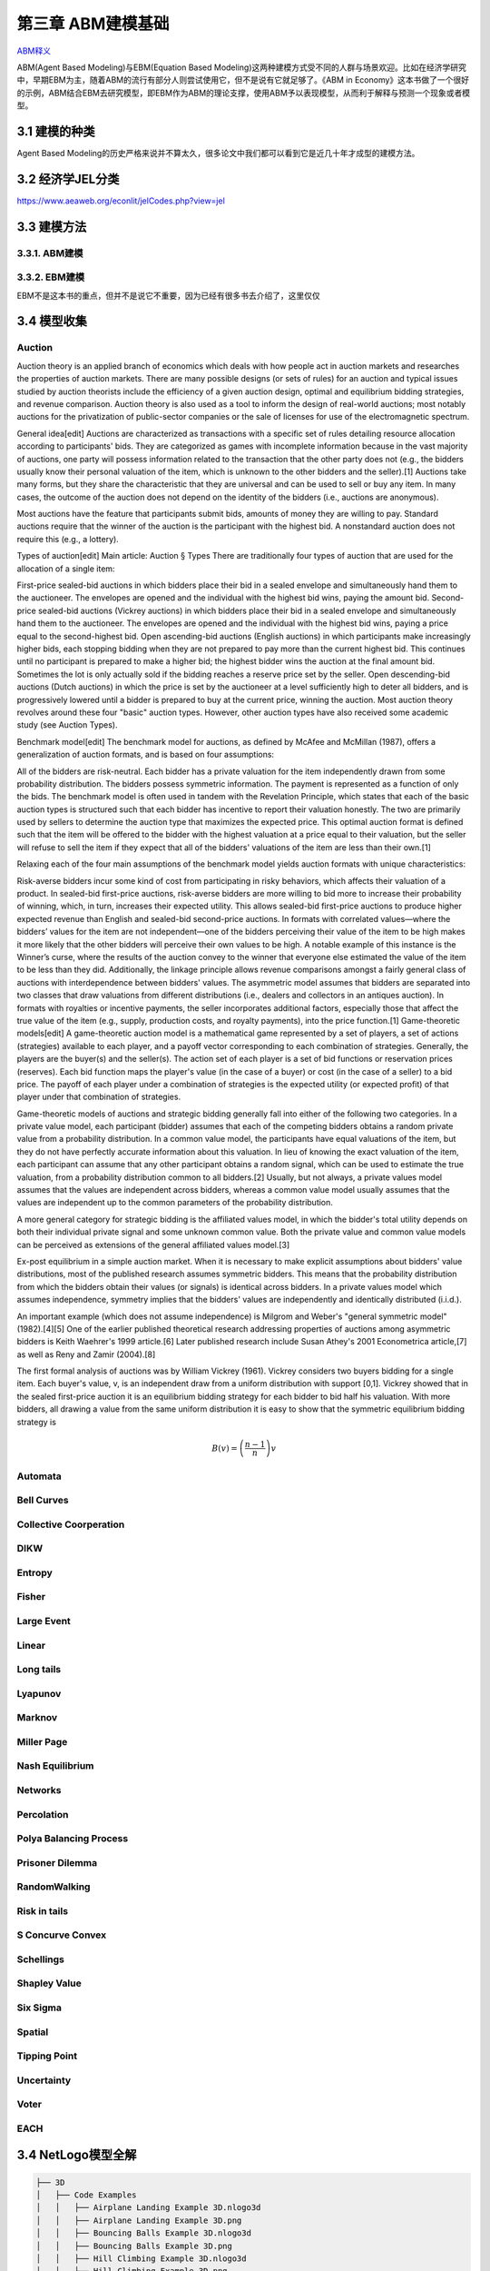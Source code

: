 ===================
第三章 ABM建模基础
===================

`ABM释义 <https://zh.wikipedia.org/wiki/%E4%B8%AA%E4%BD%93%E4%B8%BA%E6%9C%AC%E6%A8%A1%E5%9E%8B>`_

ABM(Agent Based Modeling)与EBM(Equation Based Modeling)这两种建模方式受不同的人群与场景欢迎。比如在经济学研究中，早期EBM为主，随着ABM的流行有部分人则尝试使用它，但不是说有它就足够了。《ABM in Economy》这本书做了一个很好的示例，ABM结合EBM去研究模型，即EBM作为ABM的理论支撑，使用ABM予以表现模型，从而利于解释与预测一个现象或者模型。

----------------
3.1 建模的种类
----------------

Agent Based Modeling的历史严格来说并不算太久，很多论文中我们都可以看到它是近几十年才成型的建模方法。

---------------------
3.2 经济学JEL分类
---------------------

https://www.aeaweb.org/econlit/jelCodes.php?view=jel

-------------
3.3 建模方法
-------------

3.3.1. ABM建模
================

3.3.2. EBM建模
===============

EBM不是这本书的重点，但并不是说它不重要，因为已经有很多书去介绍了，这里仅仅

-------------
3.4 模型收集
-------------

Auction
========

Auction theory is an applied branch of economics which deals with how people act in auction markets and researches the properties of auction markets. There are many possible designs (or sets of rules) for an auction and typical issues studied by auction theorists include the efficiency of a given auction design, optimal and equilibrium bidding strategies, and revenue comparison. Auction theory is also used as a tool to inform the design of real-world auctions; most notably auctions for the privatization of public-sector companies or the sale of licenses for use of the electromagnetic spectrum.

General idea[edit]
Auctions are characterized as transactions with a specific set of rules detailing resource allocation according to participants' bids. They are categorized as games with incomplete information because in the vast majority of auctions, one party will possess information related to the transaction that the other party does not (e.g., the bidders usually know their personal valuation of the item, which is unknown to the other bidders and the seller).[1] Auctions take many forms, but they share the characteristic that they are universal and can be used to sell or buy any item. In many cases, the outcome of the auction does not depend on the identity of the bidders (i.e., auctions are anonymous).

Most auctions have the feature that participants submit bids, amounts of money they are willing to pay. Standard auctions require that the winner of the auction is the participant with the highest bid. A nonstandard auction does not require this (e.g., a lottery).

Types of auction[edit]
Main article: Auction § Types
There are traditionally four types of auction that are used for the allocation of a single item:

First-price sealed-bid auctions in which bidders place their bid in a sealed envelope and simultaneously hand them to the auctioneer. The envelopes are opened and the individual with the highest bid wins, paying the amount bid.
Second-price sealed-bid auctions (Vickrey auctions) in which bidders place their bid in a sealed envelope and simultaneously hand them to the auctioneer. The envelopes are opened and the individual with the highest bid wins, paying a price equal to the second-highest bid.
Open ascending-bid auctions (English auctions) in which participants make increasingly higher bids, each stopping bidding when they are not prepared to pay more than the current highest bid. This continues until no participant is prepared to make a higher bid; the highest bidder wins the auction at the final amount bid. Sometimes the lot is only actually sold if the bidding reaches a reserve price set by the seller.
Open descending-bid auctions (Dutch auctions) in which the price is set by the auctioneer at a level sufficiently high to deter all bidders, and is progressively lowered until a bidder is prepared to buy at the current price, winning the auction.
Most auction theory revolves around these four "basic" auction types. However, other auction types have also received some academic study (see Auction Types).

Benchmark model[edit]
The benchmark model for auctions, as defined by McAfee and McMillan (1987), offers a generalization of auction formats, and is based on four assumptions:

All of the bidders are risk-neutral.
Each bidder has a private valuation for the item independently drawn from some probability distribution.
The bidders possess symmetric information.
The payment is represented as a function of only the bids.
The benchmark model is often used in tandem with the Revelation Principle, which states that each of the basic auction types is structured such that each bidder has incentive to report their valuation honestly. The two are primarily used by sellers to determine the auction type that maximizes the expected price. This optimal auction format is defined such that the item will be offered to the bidder with the highest valuation at a price equal to their valuation, but the seller will refuse to sell the item if they expect that all of the bidders' valuations of the item are less than their own.[1]

Relaxing each of the four main assumptions of the benchmark model yields auction formats with unique characteristics:

Risk-averse bidders incur some kind of cost from participating in risky behaviors, which affects their valuation of a product. In sealed-bid first-price auctions, risk-averse bidders are more willing to bid more to increase their probability of winning, which, in turn, increases their expected utility. This allows sealed-bid first-price auctions to produce higher expected revenue than English and sealed-bid second-price auctions.
In formats with correlated values—where the bidders’ values for the item are not independent—one of the bidders perceiving their value of the item to be high makes it more likely that the other bidders will perceive their own values to be high. A notable example of this instance is the Winner’s curse, where the results of the auction convey to the winner that everyone else estimated the value of the item to be less than they did. Additionally, the linkage principle allows revenue comparisons amongst a fairly general class of auctions with interdependence between bidders' values.
The asymmetric model assumes that bidders are separated into two classes that draw valuations from different distributions (i.e., dealers and collectors in an antiques auction).
In formats with royalties or incentive payments, the seller incorporates additional factors, especially those that affect the true value of the item (e.g., supply, production costs, and royalty payments), into the price function.[1]
Game-theoretic models[edit]
A game-theoretic auction model is a mathematical game represented by a set of players, a set of actions (strategies) available to each player, and a payoff vector corresponding to each combination of strategies. Generally, the players are the buyer(s) and the seller(s). The action set of each player is a set of bid functions or reservation prices (reserves). Each bid function maps the player's value (in the case of a buyer) or cost (in the case of a seller) to a bid price. The payoff of each player under a combination of strategies is the expected utility (or expected profit) of that player under that combination of strategies.

Game-theoretic models of auctions and strategic bidding generally fall into either of the following two categories. In a private value model, each participant (bidder) assumes that each of the competing bidders obtains a random private value from a probability distribution. In a common value model, the participants have equal valuations of the item, but they do not have perfectly accurate information about this valuation. In lieu of knowing the exact valuation of the item, each participant can assume that any other participant obtains a random signal, which can be used to estimate the true valuation, from a probability distribution common to all bidders.[2] Usually, but not always, a private values model assumes that the values are independent across bidders, whereas a common value model usually assumes that the values are independent up to the common parameters of the probability distribution.

A more general category for strategic bidding is the affiliated values model, in which the bidder's total utility depends on both their individual private signal and some unknown common value. Both the private value and common value models can be perceived as extensions of the general affiliated values model.[3]


Ex-post equilibrium in a simple auction market.
When it is necessary to make explicit assumptions about bidders' value distributions, most of the published research assumes symmetric bidders. This means that the probability distribution from which the bidders obtain their values (or signals) is identical across bidders. In a private values model which assumes independence, symmetry implies that the bidders' values are independently and identically distributed (i.i.d.).

An important example (which does not assume independence) is Milgrom and Weber's "general symmetric model" (1982).[4][5] One of the earlier published theoretical research addressing properties of auctions among asymmetric bidders is Keith Waehrer's 1999 article.[6] Later published research include Susan Athey's 2001 Econometrica article,[7] as well as Reny and Zamir (2004).[8]

The first formal analysis of auctions was by William Vickrey (1961). Vickrey considers two buyers bidding for a single item. Each buyer's value, v, is an independent draw from a uniform distribution with support [0,1]. Vickrey showed that in the sealed first-price auction it is an equilibrium bidding strategy for each bidder to bid half his valuation. With more bidders, all drawing a value from the same uniform distribution it is easy to show that the symmetric equilibrium bidding strategy is

.. math::

    B(v)=\left(\frac{n-1}{n}\right)v

Automata
========

Bell Curves
===========

Collective Coorperation
=======================

DIKW
====

Entropy
=======

Fisher
======

Large Event
===========

Linear
======

Long tails
==========

Lyapunov
========

Marknov
=======

Miller Page
===========

Nash Equilibrium
================

Networks
========

Percolation
===========

Polya Balancing Process
=======================

Prisoner Dilemma
================

RandomWalking
=============

Risk in tails
=============

S Concurve Convex
=================

Schellings
==========

Shapley Value
==============

Six Sigma
==========

Spatial
=======

Tipping Point
=============

Uncertainty
===========

Voter
=====

EACH
====

---------------------
3.4 NetLogo模型全解
---------------------

.. code::

	├── 3D
	│   ├── Code Examples
	│   │   ├── Airplane Landing Example 3D.nlogo3d
	│   │   ├── Airplane Landing Example 3D.png
	│   │   ├── Bouncing Balls Example 3D.nlogo3d
	│   │   ├── Bouncing Balls Example 3D.png
	│   │   ├── Hill Climbing Example 3D.nlogo3d
	│   │   ├── Hill Climbing Example 3D.png
	│   │   ├── Neighborhoods Example 3D.nlogo3d
	│   │   ├── Neighborhoods Example 3D.png
	│   │   ├── Network Example 3D.nlogo3d
	│   │   ├── Network Example 3D.png
	│   │   ├── Shapes Example 3D.nlogo3d
	│   │   ├── Shapes Example 3D.png
	│   │   ├── Spherical Path Example 3D.nlogo3d
	│   │   ├── Spherical Path Example 3D.png
	│   │   ├── Three Loops Example 3D.nlogo3d
	│   │   ├── Three Loops Example 3D.png
	│   │   ├── Trails Example 3D.nlogo3d
	│   │   ├── Trails Example 3D.png
	│   │   ├── Turtle Dance Example 3D.nlogo3d
	│   │   ├── Turtle Dance Example 3D.png
	│   │   ├── Turtle Perspective Example 3D.nlogo3d
	│   │   ├── Turtle Perspective Example 3D.png
	│   │   ├── Turtle and Observer Motion Example 3D.nlogo3d
	│   │   ├── Turtle and Observer Motion Example 3D.png
	│   │   ├── Uniform Distribution on a Sphere Example 3D.nlogo3d
	│   │   └── Uniform Distribution on a Sphere Example 3D.png
	│   └── Sample Models
	│       ├── DLA 3D.nlogo3d
	│       ├── DLA 3D.png
	│       ├── Fireworks 3D.nlogo3d
	│       ├── Fireworks 3D.png
	│       ├── Flocking 3D Alternate.nlogo3d
	│       ├── Flocking 3D Alternate.png
	│       ├── Flocking 3D.nlogo3d
	│       ├── Flocking 3D.png
	│       ├── Follower 3D.nlogo3d
	│       ├── Follower 3D.png
	│       ├── GasLab
	│       │   ├── GasLab Free Gas 3D.nlogo3d
	│       │   ├── GasLab Free Gas 3D.png
	│       │   ├── GasLab Single Collision 3D.nlogo3d
	│       │   ├── GasLab Single Collision 3D.png
	│       │   ├── GasLab Two Gas 3D.nlogo3d
	│       │   ├── GasLab Two Gas 3D.png
	│       │   └── wall.txt
	│       ├── Hydrogen Diffusion 3D.nlogo3d
	│       ├── Hydrogen Diffusion 3D.png
	│       ├── Life 3D.nlogo3d
	│       ├── Life 3D.png
	│       ├── Mousetraps 3D.nlogo3d
	│       ├── Mousetraps 3D.png
	│       ├── Percolation 3D.nlogo3d
	│       ├── Percolation 3D.png
	│       ├── Preferential Attachment 3D.nlogo3d
	│       ├── Preferential Attachment 3D.png
	│       ├── Raindrops 3D.nlogo3d
	│       ├── Raindrops 3D.png
	│       ├── Rope 3D.nlogo3d
	│       ├── Rope 3D.png
	│       ├── Sand 3D.nlogo3d
	│       ├── Sand 3D.png
	│       ├── Sandpile 3D.nlogo3d
	│       ├── Sandpile 3D.png
	│       ├── Sierpinski Simple 3D.nlogo3d
	│       ├── Sierpinski Simple 3D.png
	│       ├── Sunflower 3D.nlogo3d
	│       ├── Sunflower 3D.png
	│       ├── Surface Walking 3D.nlogo3d
	│       ├── Surface Walking 3D.png
	│       ├── Termites 3D.nlogo3d
	│       ├── Termites 3D.png
	│       ├── Tree Simple 3D.nlogo3d
	│       ├── Tree Simple 3D.png
	│       ├── Wave Machine 3D.nlogo3d
	│       └── Wave Machine 3D.png
	├── Alternative Visualizations
	│   ├── Ethnocentrism - Alternative Visualization.nlogo
	│   ├── Ethnocentrism - Alternative Visualization.png
	│   ├── Flocking - Alternative Visualizations.nlogo
	│   ├── Flocking - Alternative Visualizations.png
	│   ├── Heat Diffusion - Alternative Visualization.nlogo
	│   ├── Heat Diffusion - Alternative Visualization.png
	│   ├── Virus - Alternative Visualization.nlogo
	│   ├── Virus - Alternative Visualization.png
	│   ├── Virus - Circle Visualization.nlogo
	│   └── Virus - Circle Visualization.png
	├── Code Examples
	│   ├── 3D Shapes Example.nlogo
	│   ├── 3D Shapes Example.png
	│   ├── Ask Ordering Example.nlogo
	│   ├── Ask Ordering Example.png
	│   ├── Ask-Concurrent Example.nlogo
	│   ├── Ask-Concurrent Example.png
	│   ├── Bounce Example.nlogo
	│   ├── Bounce Example.png
	│   ├── Box Drawing Example.nlogo
	│   ├── Box Drawing Example.png
	│   ├── Breed Procedures Example.nlogo
	│   ├── Breed Procedures Example.png
	│   ├── Breeds and Shapes Example.nlogo
	│   ├── Breeds and Shapes Example.png
	│   ├── Case Conversion Example.nlogo
	│   ├── Case Conversion Example.png
	│   ├── Circular Path Example.nlogo
	│   ├── Circular Path Example.png
	│   ├── Color Chart Example.nlogo
	│   ├── Color Chart Example.png
	│   ├── Communication-T-P Example.nlogo
	│   ├── Communication-T-P Example.png
	│   ├── Communication-T-T Example.nlogo
	│   ├── Communication-T-T Example.png
	│   ├── Diffuse Off Edges Example.nlogo
	│   ├── Diffuse Off Edges Example.png
	│   ├── Extensions Examples
	│   │   ├── csv
	│   │   │   ├── CSV Example.nlogo
	│   │   │   └── CSV Example.png
	│   │   ├── gis
	│   │   │   ├── GIS General Examples.nlogo
	│   │   │   ├── GIS General Examples.png
	│   │   │   ├── GIS Gradient Example.nlogo
	│   │   │   ├── GIS Gradient Example.png
	│   │   │   └── data
	│   │   │       ├── Lambert_Conformal_Conic.prj
	│   │   │       ├── US_Orthographic.prj
	│   │   │       ├── WGS_84_Geographic.prj
	│   │   │       ├── cities.dbf
	│   │   │       ├── cities.prj
	│   │   │       ├── cities.shp
	│   │   │       ├── cities.shx
	│   │   │       ├── cities.txt
	│   │   │       ├── countries.dbf
	│   │   │       ├── countries.prj
	│   │   │       ├── countries.shp
	│   │   │       ├── countries.shx
	│   │   │       ├── countries.xml
	│   │   │       ├── local-elevation.asc
	│   │   │       ├── local-elevation.prj
	│   │   │       ├── rivers.dbf
	│   │   │       ├── rivers.prj
	│   │   │       ├── rivers.shp
	│   │   │       ├── rivers.shx
	│   │   │       ├── rivers.txt
	│   │   │       ├── world-elevation.asc
	│   │   │       └── world-elevation.prj
	│   │   ├── gogo
	│   │   │   ├── GoGoMonitor.nlogo
	│   │   │   ├── GoGoMonitor.png
	│   │   │   ├── GoGoMonitorSimple.nlogo
	│   │   │   └── GoGoMonitorSimple.png
	│   │   ├── ls
	│   │   │   ├── Model Interactions Example.nlogo
	│   │   │   ├── Model Interactions Example.png
	│   │   │   ├── Model Visualizer and Plotter Example.nlogo
	│   │   │   ├── Model Visualizer and Plotter Example.png
	│   │   │   ├── Parent Model Example.nlogo
	│   │   │   └── Parent Model Example.png
	│   │   ├── matrix
	│   │   │   ├── Matrix Example.nlogo
	│   │   │   └── Matrix Example.png
	│   │   ├── nw
	│   │   │   ├── NW General Examples.nlogo
	│   │   │   └── NW General Examples.png
	│   │   ├── palette
	│   │   │   ├── Palette Example.nlogo
	│   │   │   └── Palette Example.png
	│   │   ├── profiler
	│   │   │   ├── Profiler Example.nlogo
	│   │   │   └── Profiler Example.png
	│   │   ├── rnd
	│   │   │   ├── Rnd Example.nlogo
	│   │   │   └── Rnd Example.png
	│   │   ├── sound
	│   │   │   ├── Beatbox.nlogo
	│   │   │   ├── Beatbox.png
	│   │   │   ├── Beats
	│   │   │   │   ├── rock1.csv
	│   │   │   │   ├── seth1.csv
	│   │   │   │   ├── seth2.csv
	│   │   │   │   └── seth3.csv
	│   │   │   ├── Composer.nlogo
	│   │   │   ├── Composer.png
	│   │   │   ├── GasLab With Sound.nlogo
	│   │   │   ├── GasLab With Sound.png
	│   │   │   ├── Musical Phrase Example.nlogo
	│   │   │   ├── Musical Phrase Example.png
	│   │   │   ├── Percussion Workbench.nlogo
	│   │   │   ├── Percussion Workbench.png
	│   │   │   ├── Sound Workbench.nlogo
	│   │   │   └── Sound Workbench.png
	│   │   ├── table
	│   │   │   ├── Table Example.nlogo
	│   │   │   └── Table Example.png
	│   │   ├── vid
	│   │   │   ├── Movie Playing Example.nlogo
	│   │   │   ├── Movie Playing Example.png
	│   │   │   ├── Movie Recording Example.nlogo
	│   │   │   ├── Movie Recording Example.png
	│   │   │   ├── Video Camera Example.nlogo
	│   │   │   └── Video Camera Example.png
	│   │   └── view2.5d
	│   │       ├── 2.5d Patch View Example.nlogo
	│   │       └── 2.5d Patch View Example.png
	│   ├── File IO Patch Data.txt
	│   ├── File Input Example.nlogo
	│   ├── File Input Example.png
	│   ├── File Output Example.nlogo
	│   ├── File Output Example.png
	│   ├── Fully Connected Network Example.nlogo
	│   ├── Fully Connected Network Example.png
	│   ├── Grouping Turtles Example.nlogo
	│   ├── Grouping Turtles Example.png
	│   ├── HSB and RGB Example.nlogo
	│   ├── HSB and RGB Example.png
	│   ├── Halo Example.nlogo
	│   ├── Halo Example.png
	│   ├── Hatch Example.nlogo
	│   ├── Hatch Example.png
	│   ├── Hex Cells Example.nlogo
	│   ├── Hex Cells Example.png
	│   ├── Hex Turtles Example.nlogo
	│   ├── Hex Turtles Example.png
	│   ├── Hill Climbing Example.nlogo
	│   ├── Hill Climbing Example.png
	│   ├── Histogram Example.nlogo
	│   ├── Histogram Example.png
	│   ├── Image Import Example.nlogo
	│   ├── Image Import Example.png
	│   ├── Info Tab Example.nlogo
	│   ├── Info Tab Example.png
	│   ├── Intersecting Lines Example.nlogo
	│   ├── Intersecting Lines Example.png
	│   ├── Intersecting Links Example.nlogo
	│   ├── Intersecting Links Example.png
	│   ├── Label Position Example.nlogo
	│   ├── Label Position Example.png
	│   ├── Lattice-Walking Turtles Example.nlogo
	│   ├── Lattice-Walking Turtles Example.png
	│   ├── Line of Sight Example.nlogo
	│   ├── Line of Sight Example.png
	│   ├── Link Breeds Example.nlogo
	│   ├── Link Breeds Example.png
	│   ├── Link Lattice Example.nlogo
	│   ├── Link Lattice Example.png
	│   ├── Link-Walking Turtles Example.nlogo
	│   ├── Link-Walking Turtles Example.png
	│   ├── Look Ahead Example.nlogo
	│   ├── Look Ahead Example.png
	│   ├── Lottery Example.nlogo
	│   ├── Lottery Example.png
	│   ├── Many Regions Example.nlogo
	│   ├── Many Regions Example.png
	│   ├── Mobile Aggregation Example.nlogo
	│   ├── Mobile Aggregation Example.png
	│   ├── Moore & Von Neumann Example.nlogo
	│   ├── Moore & Von Neumann Example.png
	│   ├── Mouse Drag Multiple Example.nlogo
	│   ├── Mouse Drag Multiple Example.png
	│   ├── Mouse Drag One Example.nlogo
	│   ├── Mouse Drag One Example.png
	│   ├── Mouse Example.nlogo
	│   ├── Mouse Example.png
	│   ├── Mouse Recording Example.nlogo
	│   ├── Mouse Recording Example.png
	│   ├── Move Towards Target Example.nlogo
	│   ├── Move Towards Target Example.png
	│   ├── Myself Example.nlogo
	│   ├── Myself Example.png
	│   ├── Neighborhoods Example.nlogo
	│   ├── Neighborhoods Example.png
	│   ├── Network Example.nlogo
	│   ├── Network Example.png
	│   ├── Network Import Example.nlogo
	│   ├── Network Import Example.png
	│   ├── Next Patch Example.nlogo
	│   ├── Next Patch Example.png
	│   ├── One Turtle Per Patch Example.nlogo
	│   ├── One Turtle Per Patch Example.png
	│   ├── Partners Example.nlogo
	│   ├── Partners Example.png
	│   ├── Patch Clusters Example.nlogo
	│   ├── Patch Clusters Example.png
	│   ├── Patch Coordinates Example.nlogo
	│   ├── Patch Coordinates Example.png
	│   ├── Perspective Demos
	│   │   ├── Ants (Perspective Demo).nlogo
	│   │   ├── Ants (Perspective Demo).png
	│   │   ├── Flocking (Perspective Demo).nlogo
	│   │   ├── Flocking (Perspective Demo).png
	│   │   ├── GasLab Gas in a Box (Perspective Demo).nlogo
	│   │   ├── GasLab Gas in a Box (Perspective Demo).png
	│   │   ├── Termites (Perspective Demo).nlogo
	│   │   └── Termites (Perspective Demo).png
	│   ├── Perspective Example.nlogo
	│   ├── Perspective Example.png
	│   ├── Plot Axis Example.nlogo
	│   ├── Plot Axis Example.png
	│   ├── Plot Smoothing Example.nlogo
	│   ├── Plot Smoothing Example.png
	│   ├── Plotting Example.nlogo
	│   ├── Plotting Example.png
	│   ├── Random Grid Walk Example.nlogo
	│   ├── Random Grid Walk Example.png
	│   ├── Random Network Example.nlogo
	│   ├── Random Network Example.png
	│   ├── Random Seed Example.nlogo
	│   ├── Random Seed Example.png
	│   ├── Random Walk Example.nlogo
	│   ├── Random Walk Example.png
	│   ├── Rolling Plot Example.nlogo
	│   ├── Rolling Plot Example.png
	│   ├── Scale-color Example.nlogo
	│   ├── Scale-color Example.png
	│   ├── Scatter Example.nlogo
	│   ├── Scatter Example.png
	│   ├── Shape Animation Example.nlogo
	│   ├── Shape Animation Example.png
	│   ├── State Machine Example.nlogo
	│   ├── State Machine Example.png
	│   ├── Tie System Example.nlogo
	│   ├── Tie System Example.png
	│   ├── Transparency Example.nlogo
	│   ├── Transparency Example.png
	│   ├── Tutorial 3.nlogo
	│   ├── Tutorial 3.png
	│   ├── User Interaction Example.nlogo
	│   ├── User Interaction Example.png
	│   ├── Vision Cone Example.nlogo
	│   ├── Vision Cone Example.png
	│   ├── Wall Following Example.nlogo
	│   ├── Wall Following Example.png
	│   ├── aquifer-egypt.jpg
	│   ├── attributes.txt
	│   ├── dandelions.gif
	│   ├── earth.gif
	│   ├── ecoli.jpg
	│   ├── links.txt
	│   └── weathermap.jpg
	├── Curricular Models
	│   ├── BEAGLE Evolution
	│   │   ├── Bird Breeder.nlogo
	│   │   ├── Bird Breeder.png
	│   │   ├── Bug Hunt Coevolution.nlogo
	│   │   ├── Bug Hunt Coevolution.png
	│   │   ├── Bug Hunt Consumers.nlogo
	│   │   ├── Bug Hunt Consumers.png
	│   │   ├── Bug Hunt Drift.nlogo
	│   │   ├── Bug Hunt Drift.png
	│   │   ├── Bug Hunt Predators and Invasive Species.nlogo
	│   │   ├── Bug Hunt Predators and Invasive Species.png
	│   │   ├── DNA Protein Synthesis.nlogo
	│   │   ├── DNA Protein Synthesis.png
	│   │   ├── DNA Replication Fork.nlogo
	│   │   ├── DNA Replication Fork.png
	│   │   ├── Fish Tank Genetic Drift.nlogo
	│   │   ├── Fish Tank Genetic Drift.png
	│   │   ├── HubNet Activities
	│   │   │   ├── Bird Breeders HubNet.nlogo
	│   │   │   ├── Bird Breeders HubNet.png
	│   │   │   ├── Bug Hunters Competition HubNet.nlogo
	│   │   │   ├── Bug Hunters Competition HubNet.png
	│   │   │   ├── Critter Designers HubNet.nlogo
	│   │   │   ├── Critter Designers HubNet.png
	│   │   │   ├── Fish Spotters HubNet.nlogo
	│   │   │   └── Fish Spotters HubNet.png
	│   │   ├── Plant Hybridization.nlogo
	│   │   ├── Plant Hybridization.png
	│   │   ├── Plant Speciation.nlogo
	│   │   ├── Plant Speciation.png
	│   │   ├── Red Queen.nlogo
	│   │   └── Red Queen.png
	│   ├── Connected Chemistry
	│   │   ├── Connected Chemistry 1 Bike Tire.nlogo
	│   │   ├── Connected Chemistry 1 Bike Tire.png
	│   │   ├── Connected Chemistry 2 Changing Pressure.nlogo
	│   │   ├── Connected Chemistry 2 Changing Pressure.png
	│   │   ├── Connected Chemistry 3 Circular Particles.nlogo
	│   │   ├── Connected Chemistry 3 Circular Particles.png
	│   │   ├── Connected Chemistry 4 Number and Pressure.nlogo
	│   │   ├── Connected Chemistry 4 Number and Pressure.png
	│   │   ├── Connected Chemistry 5 Temperature and Pressure.nlogo
	│   │   ├── Connected Chemistry 5 Temperature and Pressure.png
	│   │   ├── Connected Chemistry 6 Volume and Pressure.nlogo
	│   │   ├── Connected Chemistry 6 Volume and Pressure.png
	│   │   ├── Connected Chemistry 7 Ideal Gas Law.nlogo
	│   │   ├── Connected Chemistry 7 Ideal Gas Law.png
	│   │   ├── Connected Chemistry 8 Gas Particle Sandbox.nlogo
	│   │   ├── Connected Chemistry 8 Gas Particle Sandbox.png
	│   │   ├── Connected Chemistry Atmosphere.nlogo
	│   │   ├── Connected Chemistry Atmosphere.png
	│   │   ├── Connected Chemistry Gas Combustion.nlogo
	│   │   ├── Connected Chemistry Gas Combustion.png
	│   │   ├── Connected Chemistry Reversible Reaction.nlogo
	│   │   ├── Connected Chemistry Reversible Reaction.png
	│   │   ├── Connected Chemistry Rusting Reaction.nlogo
	│   │   ├── Connected Chemistry Rusting Reaction.png
	│   │   ├── Connected Chemistry Solid Combustion.nlogo
	│   │   └── Connected Chemistry Solid Combustion.png
	│   ├── GenEvo
	│   │   ├── GenEvo 1 Genetic Switch.nlogo
	│   │   ├── GenEvo 1 Genetic Switch.png
	│   │   ├── GenEvo 2 Genetic Drift.nlogo
	│   │   ├── GenEvo 2 Genetic Drift.png
	│   │   ├── GenEvo 3 Genetic Drift and Natural Selection.nlogo
	│   │   ├── GenEvo 3 Genetic Drift and Natural Selection.png
	│   │   ├── GenEvo 4 Competition.nlogo
	│   │   ├── GenEvo 4 Competition.png
	│   │   ├── Synthetic Biology - Genetic Switch.nlogo
	│   │   └── Synthetic Biology - Genetic Switch.png
	│   ├── Lattice Land
	│   │   ├── Lattice Land - Explore.nlogo
	│   │   ├── Lattice Land - Explore.png
	│   │   ├── Lattice Land - Triangles Dissection.nlogo
	│   │   ├── Lattice Land - Triangles Dissection.png
	│   │   ├── Lattice Land - Triangles Explore.nlogo
	│   │   └── Lattice Land - Triangles Explore.png
	│   ├── ModelSim
	│   │   ├── Evolution
	│   │   │   ├── Bacteria Food Hunt.nlogo
	│   │   │   ├── Bacteria Food Hunt.png
	│   │   │   ├── Bacteria Hunt Speeds.nlogo
	│   │   │   └── Bacteria Hunt Speeds.png
	│   │   └── Population Biology
	│   │       ├── Bug Hunt Disruptions.nlogo
	│   │       ├── Bug Hunt Disruptions.png
	│   │       ├── Bug Hunt Environmental Changes.nlogo
	│   │       ├── Bug Hunt Environmental Changes.png
	│   │       ├── Bug Hunt Predators and Invasive Species - Two Regions.nlogo
	│   │       └── Bug Hunt Predators and Invasive Species - Two Regions.png
	│   ├── NIELS
	│   │   ├── Current in a Wire.nlogo
	│   │   ├── Current in a Wire.png
	│   │   ├── Electron Sink.nlogo
	│   │   ├── Electron Sink.png
	│   │   ├── Electrostatics.nlogo
	│   │   ├── Electrostatics.png
	│   │   ├── Parallel Circuit.nlogo
	│   │   ├── Parallel Circuit.png
	│   │   ├── Series Circuit.nlogo
	│   │   └── Series Circuit.png
	│   ├── ProbLab
	│   │   ├── 4 Block Stalagmites.nlogo
	│   │   ├── 4 Block Stalagmites.png
	│   │   ├── 4 Block Two Stalagmites.nlogo
	│   │   ├── 4 Block Two Stalagmites.png
	│   │   ├── 4 Blocks.nlogo
	│   │   ├── 4 Blocks.png
	│   │   ├── Histo Blocks.nlogo
	│   │   ├── Histo Blocks.png
	│   │   ├── Sampler Solo.nlogo
	│   │   └── Sampler Solo.png
	│   ├── Urban Suite
	│   │   ├── Urban Suite - Awareness.nlogo
	│   │   ├── Urban Suite - Awareness.png
	│   │   ├── Urban Suite - Cells.nlogo
	│   │   ├── Urban Suite - Cells.png
	│   │   ├── Urban Suite - Economic Disparity.nlogo
	│   │   ├── Urban Suite - Economic Disparity.png
	│   │   ├── Urban Suite - Path Dependence.nlogo
	│   │   ├── Urban Suite - Path Dependence.png
	│   │   ├── Urban Suite - Pollution.nlogo
	│   │   ├── Urban Suite - Pollution.png
	│   │   ├── Urban Suite - Positive Feedback.nlogo
	│   │   ├── Urban Suite - Positive Feedback.png
	│   │   ├── Urban Suite - Recycling.nlogo
	│   │   ├── Urban Suite - Recycling.png
	│   │   ├── Urban Suite - Sprawl Effect.nlogo
	│   │   ├── Urban Suite - Sprawl Effect.png
	│   │   ├── Urban Suite - Structure from Randomness 1.nlogo
	│   │   ├── Urban Suite - Structure from Randomness 1.png
	│   │   ├── Urban Suite - Structure from Randomness 2.nlogo
	│   │   ├── Urban Suite - Structure from Randomness 2.png
	│   │   ├── Urban Suite - Tijuana Bordertowns.nlogo
	│   │   └── Urban Suite - Tijuana Bordertowns.png
	│   └── epiDEM
	│       ├── epiDEM Basic.nlogo
	│       ├── epiDEM Basic.png
	│       ├── epiDEM Travel and Control.nlogo
	│       └── epiDEM Travel and Control.png
	├── HubNet Activities
	│   ├── BeeSmart HubNet.nlogo
	│   ├── BeeSmart HubNet.png
	│   ├── Bird Breeders HubNet.png
	│   ├── Bug Hunters Adaptations HubNet.nlogo
	│   ├── Bug Hunters Adaptations HubNet.png
	│   ├── Bug Hunters Camouflage HubNet.nlogo
	│   ├── Bug Hunters Camouflage HubNet.png
	│   ├── Bug Hunters Competition HubNet.png
	│   ├── Code Examples
	│   │   ├── Client Overrides Example HubNet.nlogo
	│   │   ├── Client Overrides Example HubNet.png
	│   │   ├── Client Perspective Example HubNet.nlogo
	│   │   ├── Client Perspective Example HubNet.png
	│   │   ├── Template HubNet.nlogo
	│   │   └── Template HubNet.png
	│   ├── Critter Designers HubNet.png
	│   ├── Dice Stalagmite HubNet.nlogo
	│   ├── Dice Stalagmite HubNet.png
	│   ├── Disease Doctors HubNet.nlogo
	│   ├── Disease Doctors HubNet.png
	│   ├── Disease HubNet.nlogo
	│   ├── Disease HubNet.png
	│   ├── Fish Spotters HubNet.png
	│   ├── Gridlock HubNet.nlogo
	│   ├── Gridlock HubNet.png
	│   ├── Memory HubNet.nlogo
	│   ├── Memory HubNet.png
	│   ├── Minority Game HubNet.nlogo
	│   ├── Minority Game HubNet.png
	│   ├── Polling HubNet.nlogo
	│   ├── Polling HubNet.png
	│   ├── Root Beer Game HubNet.nlogo
	│   ├── Root Beer Game HubNet.png
	│   ├── Sampler HubNet.nlogo
	│   ├── Sampler HubNet.png
	│   ├── Tragedy of the Commons HubNet.nlogo
	│   ├── Tragedy of the Commons HubNet.png
	│   ├── Unverified
	│   │   ├── Function HubNet.nlogo
	│   │   ├── Function HubNet.png
	│   │   ├── Gridlock Alternate HubNet.nlogo
	│   │   ├── Gridlock Alternate HubNet.png
	│   │   ├── Guppy Spots HubNet.nlogo
	│   │   ├── Guppy Spots HubNet.png
	│   │   ├── Investments HubNet.nlogo
	│   │   ├── Investments HubNet.png
	│   │   ├── Oil Cartel Alternate HubNet.nlogo
	│   │   ├── Oil Cartel Alternate HubNet.png
	│   │   ├── PANDA BEAR HubNet.nlogo
	│   │   ├── PANDA BEAR HubNet.png
	│   │   ├── Polling Advanced HubNet.nlogo
	│   │   ├── Polling Advanced HubNet.png
	│   │   ├── Predator Prey Game HubNet.nlogo
	│   │   ├── Predator Prey Game HubNet.png
	│   │   ├── Prisoners Dilemma HubNet.nlogo
	│   │   ├── Prisoners Dilemma HubNet.png
	│   │   ├── Public Good HubNet.nlogo
	│   │   ├── Public Good HubNet.png
	│   │   ├── Restaurants HubNet.nlogo
	│   │   ├── Restaurants HubNet.png
	│   │   ├── Walking HubNet.nlogo
	│   │   ├── Walking HubNet.png
	│   │   ├── aquarium.jpg
	│   │   └── underwater.jpg
	│   ├── glacier.jpg
	│   ├── poppyfield.jpg
	│   └── seashore.jpg
	├── IABM Textbook
	│   ├── chapter 0
	│   │   ├── Turtles Circling Simple.nlogo
	│   │   └── Turtles Circling Simple.png
	│   ├── chapter 1
	│   │   ├── Ants Simple.nlogo
	│   │   └── Ants Simple.png
	│   ├── chapter 2
	│   │   ├── Heroes and Cowards.nlogo
	│   │   ├── Heroes and Cowards.png
	│   │   ├── Life Simple.nlogo
	│   │   ├── Life Simple.png
	│   │   ├── Simple Economy.nlogo
	│   │   └── Simple Economy.png
	│   ├── chapter 3
	│   │   ├── DLA Extensions
	│   │   │   ├── DLA Simple Extension 1.nlogo
	│   │   │   ├── DLA Simple Extension 1.png
	│   │   │   ├── DLA Simple Extension 2.nlogo
	│   │   │   ├── DLA Simple Extension 2.png
	│   │   │   ├── DLA Simple Extension 3.nlogo
	│   │   │   ├── DLA Simple Extension 3.png
	│   │   │   ├── DLA Simple.nlogo
	│   │   │   └── DLA Simple.png
	│   │   ├── El Farol Extensions
	│   │   │   ├── El Farol Extension 1.nlogo
	│   │   │   ├── El Farol Extension 1.png
	│   │   │   ├── El Farol Extension 2.nlogo
	│   │   │   ├── El Farol Extension 2.png
	│   │   │   ├── El Farol Extension 3.nlogo
	│   │   │   ├── El Farol Extension 3.png
	│   │   │   ├── El Farol.nlogo
	│   │   │   └── El Farol.png
	│   │   ├── Fire Extensions
	│   │   │   ├── Fire Simple Extension 1.nlogo
	│   │   │   ├── Fire Simple Extension 1.png
	│   │   │   ├── Fire Simple Extension 2.nlogo
	│   │   │   ├── Fire Simple Extension 2.png
	│   │   │   ├── Fire Simple Extension 3.nlogo
	│   │   │   ├── Fire Simple Extension 3.png
	│   │   │   ├── Fire Simple.nlogo
	│   │   │   └── Fire Simple.png
	│   │   └── Segregation Extensions
	│   │       ├── Segregation Simple Extension 1.nlogo
	│   │       ├── Segregation Simple Extension 1.png
	│   │       ├── Segregation Simple Extension 2.nlogo
	│   │       ├── Segregation Simple Extension 2.png
	│   │       ├── Segregation Simple Extension 3.nlogo
	│   │       ├── Segregation Simple Extension 3.png
	│   │       ├── Segregation Simple.nlogo
	│   │       └── Segregation Simple.png
	│   ├── chapter 4
	│   │   ├── Wolf Sheep Simple 1.nlogo
	│   │   ├── Wolf Sheep Simple 1.png
	│   │   ├── Wolf Sheep Simple 2.nlogo
	│   │   ├── Wolf Sheep Simple 2.png
	│   │   ├── Wolf Sheep Simple 3.nlogo
	│   │   ├── Wolf Sheep Simple 3.png
	│   │   ├── Wolf Sheep Simple 4.nlogo
	│   │   ├── Wolf Sheep Simple 4.png
	│   │   ├── Wolf Sheep Simple 5.nlogo
	│   │   └── Wolf Sheep Simple 5.png
	│   ├── chapter 5
	│   │   ├── Agentset Efficiency.nlogo
	│   │   ├── Agentset Efficiency.png
	│   │   ├── Agentset Ordering.nlogo
	│   │   ├── Agentset Ordering.png
	│   │   ├── Communication-T-T Network Example.nlogo
	│   │   ├── Communication-T-T Network Example.png
	│   │   ├── Preferential Attachment Simple.nlogo
	│   │   ├── Preferential Attachment Simple.png
	│   │   ├── Random Network.nlogo
	│   │   ├── Random Network.png
	│   │   ├── Traffic Basic Adaptive Individuals.nlogo
	│   │   ├── Traffic Basic Adaptive Individuals.png
	│   │   ├── Traffic Basic Adaptive.nlogo
	│   │   ├── Traffic Basic Adaptive.png
	│   │   ├── Traffic Basic Utility.nlogo
	│   │   ├── Traffic Basic Utility.png
	│   │   ├── Traffic Grid Goal.nlogo
	│   │   └── Traffic Grid Goal.png
	│   ├── chapter 6
	│   │   ├── Spread of Disease.nlogo
	│   │   └── Spread of Disease.png
	│   ├── chapter 7
	│   │   ├── Voting Component Verification.nlogo
	│   │   ├── Voting Component Verification.png
	│   │   ├── Voting Sensitivity Analysis.nlogo
	│   │   └── Voting Sensitivity Analysis.png
	│   └── chapter 8
	│       ├── Arduino Example.nlogo
	│       ├── Arduino Example.png
	│       ├── Disease With Android Avoidance HubNet.nlogo
	│       ├── Disease With Android Avoidance HubNet.png
	│       ├── Example HubNet.nlogo
	│       ├── Example HubNet.png
	│       ├── Run Example.nlogo
	│       ├── Run Example.png
	│       ├── Run Result Example.nlogo
	│       ├── Run Result Example.png
	│       ├── Sandpile Simple.nlogo
	│       ├── Sandpile Simple.png
	│       ├── Simple Machine Learning.nlogo
	│       ├── Simple Machine Learning.png
	│       ├── Simple Viral Marketing.nlogo
	│       ├── Simple Viral Marketing.png
	│       ├── Ticket Sales.nlogo
	│       ├── Ticket Sales.png
	│       ├── arduino-example-sketch
	│       │   └── arduino-example-sketch.ino
	│       └── data
	│           ├── households.txt
	│           ├── roads.dbf
	│           ├── roads.shp
	│           ├── tracts.dbf
	│           └── tracts.shp
	├── Sample Models
	│   ├── Art
	│   │   ├── Diffusion Graphics.nlogo
	│   │   ├── Diffusion Graphics.png
	│   │   ├── Fireworks.nlogo
	│   │   ├── Fireworks.png
	│   │   ├── Follower.nlogo
	│   │   ├── Follower.png
	│   │   ├── GenJam - Duple.nlogo
	│   │   ├── GenJam - Duple.png
	│   │   ├── Optical Illusions.nlogo
	│   │   ├── Optical Illusions.png
	│   │   ├── Sound Machines.nlogo
	│   │   ├── Sound Machines.png
	│   │   └── Unverified
	│   │       ├── Geometron Top-Down.nlogo
	│   │       ├── Geometron Top-Down.png
	│   │       ├── Kaleidoscope.nlogo
	│   │       └── Kaleidoscope.png
	│   ├── Biology
	│   │   ├── AIDS.nlogo
	│   │   ├── AIDS.png
	│   │   ├── Ant Lines.nlogo
	│   │   ├── Ant Lines.png
	│   │   ├── Ants.nlogo
	│   │   ├── Ants.png
	│   │   ├── Autumn.nlogo
	│   │   ├── Autumn.png
	│   │   ├── BeeSmart Hive Finding.nlogo
	│   │   ├── BeeSmart Hive Finding.png
	│   │   ├── Daisyworld.nlogo
	│   │   ├── Daisyworld.png
	│   │   ├── Disease Solo.nlogo
	│   │   ├── Disease Solo.png
	│   │   ├── Evolution
	│   │   │   ├── Altruism.nlogo
	│   │   │   ├── Altruism.png
	│   │   │   ├── Americas.png
	│   │   │   ├── Anisogamy.nlogo
	│   │   │   ├── Anisogamy.png
	│   │   │   ├── Bacterial Infection.nlogo
	│   │   │   ├── Bacterial Infection.png
	│   │   │   ├── Bug Hunt Camouflage.nlogo
	│   │   │   ├── Bug Hunt Camouflage.png
	│   │   │   ├── Bug Hunt Speeds.nlogo
	│   │   │   ├── Bug Hunt Speeds.png
	│   │   │   ├── Cooperation.nlogo
	│   │   │   ├── Cooperation.png
	│   │   │   ├── Echo.nlogo
	│   │   │   ├── Echo.png
	│   │   │   ├── Genetic Drift
	│   │   │   │   ├── GenDrift P global.nlogo
	│   │   │   │   ├── GenDrift P global.png
	│   │   │   │   ├── GenDrift P local.nlogo
	│   │   │   │   ├── GenDrift P local.png
	│   │   │   │   ├── GenDrift T interact.nlogo
	│   │   │   │   ├── GenDrift T interact.png
	│   │   │   │   ├── GenDrift T reproduce.nlogo
	│   │   │   │   └── GenDrift T reproduce.png
	│   │   │   ├── Mammoths.nlogo
	│   │   │   ├── Mammoths.png
	│   │   │   ├── Mimicry.nlogo
	│   │   │   ├── Mimicry.png
	│   │   │   ├── Peppered Moths.nlogo
	│   │   │   ├── Peppered Moths.png
	│   │   │   ├── Sunflower Biomorphs.nlogo
	│   │   │   ├── Sunflower Biomorphs.png
	│   │   │   ├── Unverified
	│   │   │   │   ├── Divide The Cake.nlogo
	│   │   │   │   └── Divide The Cake.png
	│   │   │   ├── glacier.jpg
	│   │   │   ├── poppyfield.jpg
	│   │   │   └── seashore.jpg
	│   │   ├── Fairy Circles.nlogo
	│   │   ├── Fairy Circles.png
	│   │   ├── Fireflies.nlogo
	│   │   ├── Fireflies.png
	│   │   ├── Flocking Vee Formations.nlogo
	│   │   ├── Flocking Vee Formations.png
	│   │   ├── Flocking.nlogo
	│   │   ├── Flocking.png
	│   │   ├── Fur.nlogo
	│   │   ├── Fur.png
	│   │   ├── Heatbugs.nlogo
	│   │   ├── Heatbugs.png
	│   │   ├── Honeycomb.nlogo
	│   │   ├── Honeycomb.png
	│   │   ├── Membrane Formation.nlogo
	│   │   ├── Membrane Formation.png
	│   │   ├── Moths.nlogo
	│   │   ├── Moths.png
	│   │   ├── Muscle Development.nlogo
	│   │   ├── Muscle Development.png
	│   │   ├── Rabbits Grass Weeds.nlogo
	│   │   ├── Rabbits Grass Weeds.png
	│   │   ├── Shepherds.nlogo
	│   │   ├── Shepherds.png
	│   │   ├── Simple Birth Rates.nlogo
	│   │   ├── Simple Birth Rates.png
	│   │   ├── Slime.nlogo
	│   │   ├── Slime.png
	│   │   ├── Sunflower Emergent.nlogo
	│   │   ├── Sunflower Emergent.png
	│   │   ├── Sunflower.nlogo
	│   │   ├── Sunflower.png
	│   │   ├── Termites.nlogo
	│   │   ├── Termites.png
	│   │   ├── Tumor.nlogo
	│   │   ├── Tumor.png
	│   │   ├── Unverified
	│   │   │   ├── Algae.nlogo
	│   │   │   ├── Algae.png
	│   │   │   ├── Plant Growth.nlogo
	│   │   │   ├── Plant Growth.png
	│   │   │   ├── Wolf Sheep Stride Inheritance.nlogo
	│   │   │   └── Wolf Sheep Stride Inheritance.png
	│   │   ├── Virus.nlogo
	│   │   ├── Virus.png
	│   │   ├── Wolf Sheep Predation.nlogo
	│   │   └── Wolf Sheep Predation.png
	│   ├── Chemistry & Physics
	│   │   ├── Chaos in a Box.nlogo
	│   │   ├── Chaos in a Box.png
	│   │   ├── Chemical Reactions
	│   │   │   ├── Acids and Bases
	│   │   │   │   ├── Buffer.nlogo
	│   │   │   │   ├── Buffer.png
	│   │   │   │   ├── Strong Acid.nlogo
	│   │   │   │   ├── Strong Acid.png
	│   │   │   │   ├── Unverified
	│   │   │   │   │   ├── Diprotic Acid.nlogo
	│   │   │   │   │   └── Diprotic Acid.png
	│   │   │   │   ├── Weak Acid.nlogo
	│   │   │   │   └── Weak Acid.png
	│   │   │   ├── B-Z Reaction.nlogo
	│   │   │   ├── B-Z Reaction.png
	│   │   │   ├── Chemical Equilibrium.nlogo
	│   │   │   ├── Chemical Equilibrium.png
	│   │   │   ├── Enzyme Kinetics.nlogo
	│   │   │   ├── Enzyme Kinetics.png
	│   │   │   ├── Radical Polymerization.nlogo
	│   │   │   ├── Radical Polymerization.png
	│   │   │   ├── Simple Kinetics 1.nlogo
	│   │   │   ├── Simple Kinetics 1.png
	│   │   │   ├── Simple Kinetics 2.nlogo
	│   │   │   ├── Simple Kinetics 2.png
	│   │   │   ├── Simple Kinetics 3.nlogo
	│   │   │   └── Simple Kinetics 3.png
	│   │   ├── Crystallization
	│   │   │   ├── Crystallization Basic.nlogo
	│   │   │   ├── Crystallization Basic.png
	│   │   │   ├── Crystallization Directed.nlogo
	│   │   │   ├── Crystallization Directed.png
	│   │   │   ├── Crystallization Moving.nlogo
	│   │   │   └── Crystallization Moving.png
	│   │   ├── Diffusion Limited Aggregation
	│   │   │   ├── DLA Alternate Linear.nlogo
	│   │   │   ├── DLA Alternate Linear.png
	│   │   │   ├── DLA Alternate.nlogo
	│   │   │   ├── DLA Alternate.png
	│   │   │   ├── DLA.nlogo
	│   │   │   └── DLA.png
	│   │   ├── Gas Chromatography.nlogo
	│   │   ├── Gas Chromatography.png
	│   │   ├── GasLab
	│   │   │   ├── GasLab Adiabatic Piston.nlogo
	│   │   │   ├── GasLab Adiabatic Piston.png
	│   │   │   ├── GasLab Atmosphere.nlogo
	│   │   │   ├── GasLab Atmosphere.png
	│   │   │   ├── GasLab Circular Particles.nlogo
	│   │   │   ├── GasLab Circular Particles.png
	│   │   │   ├── GasLab Free Gas.nlogo
	│   │   │   ├── GasLab Free Gas.png
	│   │   │   ├── GasLab Gas in a Box.nlogo
	│   │   │   ├── GasLab Gas in a Box.png
	│   │   │   ├── GasLab Gravity Box.nlogo
	│   │   │   ├── GasLab Gravity Box.png
	│   │   │   ├── GasLab Isothermal Piston.nlogo
	│   │   │   ├── GasLab Isothermal Piston.png
	│   │   │   ├── GasLab Maxwells Demon.nlogo
	│   │   │   ├── GasLab Maxwells Demon.png
	│   │   │   ├── GasLab Single Collision.nlogo
	│   │   │   ├── GasLab Single Collision.png
	│   │   │   ├── GasLab Two Gas.nlogo
	│   │   │   ├── GasLab Two Gas.png
	│   │   │   └── Unverified
	│   │   │       ├── GasLab Heat Box.nlogo
	│   │   │       ├── GasLab Heat Box.png
	│   │   │       ├── GasLab Moving Piston.nlogo
	│   │   │       ├── GasLab Moving Piston.png
	│   │   │       ├── GasLab Pressure Box.nlogo
	│   │   │       ├── GasLab Pressure Box.png
	│   │   │       ├── GasLab Second Law.nlogo
	│   │   │       └── GasLab Second Law.png
	│   │   ├── Heat
	│   │   │   ├── Boiling.nlogo
	│   │   │   ├── Boiling.png
	│   │   │   └── Unverified
	│   │   │       ├── Heat Diffusion.nlogo
	│   │   │       ├── Heat Diffusion.png
	│   │   │       ├── Thermostat.nlogo
	│   │   │       └── Thermostat.png
	│   │   ├── Ising.nlogo
	│   │   ├── Ising.png
	│   │   ├── Kicked Rotator.nlogo
	│   │   ├── Kicked Rotator.png
	│   │   ├── Kicked Rotators.nlogo
	│   │   ├── Kicked Rotators.png
	│   │   ├── Lennard-Jones.nlogo
	│   │   ├── Lennard-Jones.png
	│   │   ├── MaterialSim
	│   │   │   ├── MaterialSim Grain Growth.nlogo
	│   │   │   ├── MaterialSim Grain Growth.png
	│   │   │   └── grain-picture.jpg
	│   │   ├── Mechanics
	│   │   │   ├── Random Balls.nlogo
	│   │   │   ├── Random Balls.png
	│   │   │   └── Unverified
	│   │   │       ├── Gravitation.nlogo
	│   │   │       ├── Gravitation.png
	│   │   │       ├── N-Bodies.nlogo
	│   │   │       └── N-Bodies.png
	│   │   ├── Polymer Dynamics.nlogo
	│   │   ├── Polymer Dynamics.png
	│   │   ├── Radioactivity
	│   │   │   ├── Decay.nlogo
	│   │   │   ├── Decay.png
	│   │   │   └── Unverified
	│   │   │       ├── Reactor Top Down.nlogo
	│   │   │       ├── Reactor Top Down.png
	│   │   │       ├── Reactor X-Section.nlogo
	│   │   │       └── Reactor X-Section.png
	│   │   ├── Sand.nlogo
	│   │   ├── Sand.png
	│   │   ├── Sandpile.nlogo
	│   │   ├── Sandpile.png
	│   │   ├── Solid Diffusion.nlogo
	│   │   ├── Solid Diffusion.png
	│   │   ├── Turbulence.nlogo
	│   │   ├── Turbulence.png
	│   │   ├── Unverified
	│   │   │   ├── Osmotic Pressure.nlogo
	│   │   │   ├── Osmotic Pressure.png
	│   │   │   ├── Scattering.nlogo
	│   │   │   └── Scattering.png
	│   │   └── Waves
	│   │       ├── Lattice Gas Automaton.nlogo
	│   │       ├── Lattice Gas Automaton.png
	│   │       ├── Rope.nlogo
	│   │       ├── Rope.png
	│   │       ├── Unverified
	│   │       │   ├── Doppler.nlogo
	│   │       │   ├── Doppler.png
	│   │       │   ├── Raindrops.nlogo
	│   │       │   ├── Raindrops.png
	│   │       │   ├── Speakers.nlogo
	│   │       │   └── Speakers.png
	│   │       ├── Wave Machine.nlogo
	│   │       └── Wave Machine.png
	│   ├── Computer Science
	│   │   ├── Artificial Neural Net - Multilayer.nlogo
	│   │   ├── Artificial Neural Net - Multilayer.png
	│   │   ├── Artificial Neural Net - Perceptron.nlogo
	│   │   ├── Artificial Neural Net - Perceptron.png
	│   │   ├── Cellular Automata
	│   │   │   ├── Brian's Brain.nlogo
	│   │   │   ├── Brian's Brain.png
	│   │   │   ├── CA 1D Elementary.nlogo
	│   │   │   ├── CA 1D Elementary.png
	│   │   │   ├── CA 1D Simple Examples
	│   │   │   │   ├── CA 1D Rule 110.nlogo
	│   │   │   │   ├── CA 1D Rule 110.png
	│   │   │   │   ├── CA 1D Rule 250.nlogo
	│   │   │   │   ├── CA 1D Rule 250.png
	│   │   │   │   ├── CA 1D Rule 30 Turtle.nlogo
	│   │   │   │   ├── CA 1D Rule 30 Turtle.png
	│   │   │   │   ├── CA 1D Rule 30.nlogo
	│   │   │   │   ├── CA 1D Rule 30.png
	│   │   │   │   ├── CA 1D Rule 90.nlogo
	│   │   │   │   └── CA 1D Rule 90.png
	│   │   │   ├── CA 1D Totalistic.nlogo
	│   │   │   ├── CA 1D Totalistic.png
	│   │   │   ├── CA Continuous.nlogo
	│   │   │   ├── CA Continuous.png
	│   │   │   ├── CA Stochastic.nlogo
	│   │   │   ├── CA Stochastic.png
	│   │   │   ├── Life Turtle-Based.nlogo
	│   │   │   ├── Life Turtle-Based.png
	│   │   │   ├── Life.nlogo
	│   │   │   └── Life.png
	│   │   ├── Dining Philosophers.nlogo
	│   │   ├── Dining Philosophers.png
	│   │   ├── Hex Cell Aggregation.nlogo
	│   │   ├── Hex Cell Aggregation.png
	│   │   ├── K-Means Clustering.nlogo
	│   │   ├── K-Means Clustering.png
	│   │   ├── PageRank.nlogo
	│   │   ├── PageRank.png
	│   │   ├── Painted Desert Challenge.nlogo
	│   │   ├── Painted Desert Challenge.png
	│   │   ├── Particle Swarm Optimization.nlogo
	│   │   ├── Particle Swarm Optimization.png
	│   │   ├── Particle Systems
	│   │   │   ├── Particle System Basic.nlogo
	│   │   │   ├── Particle System Basic.png
	│   │   │   ├── Particle System Flame.nlogo
	│   │   │   ├── Particle System Flame.png
	│   │   │   ├── Particle System Fountain.nlogo
	│   │   │   ├── Particle System Fountain.png
	│   │   │   ├── Particle System Waterfall.nlogo
	│   │   │   └── Particle System Waterfall.png
	│   │   ├── Robby the Robot.nlogo
	│   │   ├── Robby the Robot.png
	│   │   ├── Simple Genetic Algorithm.nlogo
	│   │   ├── Simple Genetic Algorithm.png
	│   │   ├── SmoothLife.nlogo
	│   │   ├── SmoothLife.png
	│   │   ├── Turing Machine 2D.nlogo
	│   │   ├── Turing Machine 2D.png
	│   │   ├── Unverified
	│   │   │   ├── Merge Sort.nlogo
	│   │   │   ├── Merge Sort.png
	│   │   │   ├── Simulated Annealing.nlogo
	│   │   │   └── Simulated Annealing.png
	│   │   ├── Vants.nlogo
	│   │   ├── Vants.png
	│   │   ├── Wandering Letters.nlogo
	│   │   └── Wandering Letters.png
	│   ├── Earth Science
	│   │   ├── Climate Change.nlogo
	│   │   ├── Climate Change.png
	│   │   ├── Continental Divide.nlogo
	│   │   ├── Continental Divide.png
	│   │   ├── Erosion.nlogo
	│   │   ├── Erosion.png
	│   │   ├── Fire.nlogo
	│   │   ├── Fire.png
	│   │   ├── Grand Canyon data.txt
	│   │   ├── Grand Canyon.nlogo
	│   │   ├── Grand Canyon.png
	│   │   ├── Percolation.nlogo
	│   │   ├── Percolation.png
	│   │   └── Unverified
	│   │       ├── Lightning.nlogo
	│   │       └── Lightning.png
	│   ├── Games
	│   │   ├── Frogger.nlogo
	│   │   ├── Frogger.png
	│   │   ├── Lunar Lander.nlogo
	│   │   ├── Lunar Lander.png
	│   │   ├── Minesweeper.nlogo
	│   │   ├── Minesweeper.png
	│   │   ├── Pac-Man.nlogo
	│   │   ├── Pac-Man.png
	│   │   ├── Planarity.nlogo
	│   │   ├── Planarity.png
	│   │   ├── Tetris.nlogo
	│   │   ├── Tetris.png
	│   │   ├── Unverified
	│   │   │   ├── Pac-Man Level Editor.nlogo
	│   │   │   ├── Pac-Man Level Editor.png
	│   │   │   ├── Projectile Attack.nlogo
	│   │   │   └── Projectile Attack.png
	│   │   ├── pacmap1.csv
	│   │   ├── pacmap2.csv
	│   │   ├── pacmap3.csv
	│   │   ├── pacmap4.csv
	│   │   └── pacmap5.csv
	│   ├── Mathematics
	│   │   ├── 3D Solids.nlogo
	│   │   ├── 3D Solids.png
	│   │   ├── 3D Surface.nlogo
	│   │   ├── 3D Surface.png
	│   │   ├── Color Fractions.nlogo
	│   │   ├── Color Fractions.png
	│   │   ├── Conic Sections 1.nlogo
	│   │   ├── Conic Sections 1.png
	│   │   ├── Conic Sections 2.nlogo
	│   │   ├── Conic Sections 2.png
	│   │   ├── Division.nlogo
	│   │   ├── Division.png
	│   │   ├── Fractals
	│   │   │   ├── Koch Curve.nlogo
	│   │   │   ├── Koch Curve.png
	│   │   │   ├── L-System Fractals.nlogo
	│   │   │   ├── L-System Fractals.png
	│   │   │   ├── Mandelbrot.nlogo
	│   │   │   ├── Mandelbrot.png
	│   │   │   ├── Sierpinski Simple.nlogo
	│   │   │   ├── Sierpinski Simple.png
	│   │   │   ├── Star Fractal.nlogo
	│   │   │   ├── Star Fractal.png
	│   │   │   ├── Tree Simple.nlogo
	│   │   │   └── Tree Simple.png
	│   │   ├── Mousetraps.nlogo
	│   │   ├── Mousetraps.png
	│   │   ├── Probability
	│   │   │   ├── Binomial Rabbits.nlogo
	│   │   │   ├── Binomial Rabbits.png
	│   │   │   ├── Birthdays.nlogo
	│   │   │   ├── Birthdays.png
	│   │   │   ├── Galton Box.nlogo
	│   │   │   ├── Galton Box.png
	│   │   │   ├── ProbLab
	│   │   │   │   ├── Dice Stalagmite.nlogo
	│   │   │   │   ├── Dice Stalagmite.png
	│   │   │   │   ├── Dice.nlogo
	│   │   │   │   ├── Dice.png
	│   │   │   │   ├── Prob Graphs Basic.nlogo
	│   │   │   │   ├── Prob Graphs Basic.png
	│   │   │   │   ├── ProbLab Genetics.nlogo
	│   │   │   │   ├── ProbLab Genetics.png
	│   │   │   │   ├── Random Basic.nlogo
	│   │   │   │   ├── Random Basic.png
	│   │   │   │   ├── Stochastic Patchwork.nlogo
	│   │   │   │   ├── Stochastic Patchwork.png
	│   │   │   │   └── Unverified
	│   │   │   │       ├── 9-Blocks.nlogo
	│   │   │   │       ├── 9-Blocks.png
	│   │   │   │       ├── Central Limit Theorem.nlogo
	│   │   │   │       ├── Central Limit Theorem.png
	│   │   │   │       ├── Equidistant Probability.nlogo
	│   │   │   │       ├── Equidistant Probability.png
	│   │   │   │       ├── Expected Value Advanced.nlogo
	│   │   │   │       ├── Expected Value Advanced.png
	│   │   │   │       ├── Expected Value.nlogo
	│   │   │   │       ├── Expected Value.png
	│   │   │   │       ├── Partition Permutation Distribution.nlogo
	│   │   │   │       ├── Partition Permutation Distribution.png
	│   │   │   │       ├── Random Basic Advanced.nlogo
	│   │   │   │       ├── Random Basic Advanced.png
	│   │   │   │       ├── Random Combinations and Permutations.nlogo
	│   │   │   │       ├── Random Combinations and Permutations.png
	│   │   │   │       ├── Sample Stalagmite.nlogo
	│   │   │   │       ├── Sample Stalagmite.png
	│   │   │   │       ├── Shuffle Board.nlogo
	│   │   │   │       └── Shuffle Board.png
	│   │   │   ├── Random Walk 360.nlogo
	│   │   │   ├── Random Walk 360.png
	│   │   │   ├── Three Doors.nlogo
	│   │   │   ├── Three Doors.png
	│   │   │   └── Unverified
	│   │   │       ├── Random Walk Left Right.nlogo
	│   │   │       └── Random Walk Left Right.png
	│   │   ├── Pursuit.nlogo
	│   │   ├── Pursuit.png
	│   │   ├── Rugby.nlogo
	│   │   ├── Rugby.png
	│   │   ├── Turtles Circling.nlogo
	│   │   ├── Turtles Circling.png
	│   │   ├── Unverified
	│   │   │   ├── PANDA BEAR Solo.nlogo
	│   │   │   ├── PANDA BEAR Solo.png
	│   │   │   ├── Surface Walking 2D.nlogo
	│   │   │   └── Surface Walking 2D.png
	│   │   ├── Vector Fields.nlogo
	│   │   ├── Vector Fields.png
	│   │   ├── Voronoi - Emergent.nlogo
	│   │   ├── Voronoi - Emergent.png
	│   │   ├── Voronoi.nlogo
	│   │   └── Voronoi.png
	│   ├── Networks
	│   │   ├── Diffusion on a Directed Network.nlogo
	│   │   ├── Diffusion on a Directed Network.png
	│   │   ├── Giant Component.nlogo
	│   │   ├── Giant Component.png
	│   │   ├── Preferential Attachment.nlogo
	│   │   ├── Preferential Attachment.png
	│   │   ├── Small Worlds.nlogo
	│   │   ├── Small Worlds.png
	│   │   ├── Team Assembly.nlogo
	│   │   ├── Team Assembly.png
	│   │   ├── Virus on a Network.nlogo
	│   │   └── Virus on a Network.png
	│   ├── Philosophy
	│   │   ├── Signaling Game.nlogo
	│   │   └── Signaling Game.png
	│   ├── Psychology
	│   │   ├── Piaget-Vygotsky Game.nlogo
	│   │   └── Piaget-Vygotsky Game.png
	│   ├── Social Science
	│   │   ├── Ethnocentrism.nlogo
	│   │   ├── Ethnocentrism.png
	│   │   ├── Hotelling's Law.nlogo
	│   │   ├── Hotelling's Law.png
	│   │   ├── Language Change.nlogo
	│   │   ├── Language Change.png
	│   │   ├── Minority Game.nlogo
	│   │   ├── Minority Game.png
	│   │   ├── Oil Cartel HubNet.nlogo
	│   │   ├── Oil Cartel HubNet.png
	│   │   ├── Party.nlogo
	│   │   ├── Party.png
	│   │   ├── Paths.nlogo
	│   │   ├── Paths.png
	│   │   ├── Rebellion.nlogo
	│   │   ├── Rebellion.png
	│   │   ├── Rumor Mill.nlogo
	│   │   ├── Rumor Mill.png
	│   │   ├── Scatter.nlogo
	│   │   ├── Scatter.png
	│   │   ├── Segregation.nlogo
	│   │   ├── Segregation.png
	│   │   ├── Sugarscape
	│   │   │   ├── Sugarscape 1 Immediate Growback.nlogo
	│   │   │   ├── Sugarscape 1 Immediate Growback.png
	│   │   │   ├── Sugarscape 2 Constant Growback.nlogo
	│   │   │   ├── Sugarscape 2 Constant Growback.png
	│   │   │   ├── Sugarscape 3 Wealth Distribution.nlogo
	│   │   │   ├── Sugarscape 3 Wealth Distribution.png
	│   │   │   └── sugar-map.txt
	│   │   ├── Traffic 2 Lanes.nlogo
	│   │   ├── Traffic 2 Lanes.png
	│   │   ├── Traffic Basic.nlogo
	│   │   ├── Traffic Basic.png
	│   │   ├── Traffic Grid.nlogo
	│   │   ├── Traffic Grid.png
	│   │   ├── Unverified
	│   │   │   ├── Artificial Anasazi.nlogo
	│   │   │   ├── Artificial Anasazi.png
	│   │   │   ├── Bank Reserves.nlogo
	│   │   │   ├── Bank Reserves.png
	│   │   │   ├── Cash Flow.nlogo
	│   │   │   ├── Cash Flow.png
	│   │   │   ├── Prisoner's Dilemma
	│   │   │   │   ├── PD Basic Evolutionary.nlogo
	│   │   │   │   ├── PD Basic Evolutionary.png
	│   │   │   │   ├── PD Basic.nlogo
	│   │   │   │   ├── PD Basic.png
	│   │   │   │   ├── PD N-Person Iterated.nlogo
	│   │   │   │   ├── PD N-Person Iterated.png
	│   │   │   │   ├── PD Two Person Iterated.nlogo
	│   │   │   │   └── PD Two Person Iterated.png
	│   │   │   ├── Traffic Intersection.nlogo
	│   │   │   ├── Traffic Intersection.png
	│   │   │   └── data
	│   │   │       ├── adjustedPDSI.txt
	│   │   │       ├── environment.txt
	│   │   │       ├── log.txt
	│   │   │       ├── map.txt
	│   │   │       ├── settlements.txt
	│   │   │       └── water.txt
	│   │   ├── Voting.nlogo
	│   │   ├── Voting.png
	│   │   ├── Wealth Distribution.nlogo
	│   │   └── Wealth Distribution.png
	│   └── System Dynamics
	│       ├── Exponential Growth.nlogo
	│       ├── Exponential Growth.png
	│       ├── Logistic Growth.nlogo
	│       ├── Logistic Growth.png
	│       ├── Unverified
	│       │   ├── Tabonuco Yagrumo Hybrid.nlogo
	│       │   ├── Tabonuco Yagrumo Hybrid.png
	│       │   ├── Tabonuco Yagrumo.nlogo
	│       │   └── Tabonuco Yagrumo.png
	│       ├── Wolf Sheep Predation (Docked Hybrid).nlogo
	│       ├── Wolf Sheep Predation (Docked Hybrid).png
	│       ├── Wolf Sheep Predation (System Dynamics).nlogo
	│       └── Wolf Sheep Predation (System Dynamics).png
	├── crossReference.conf
	└── index.conf
